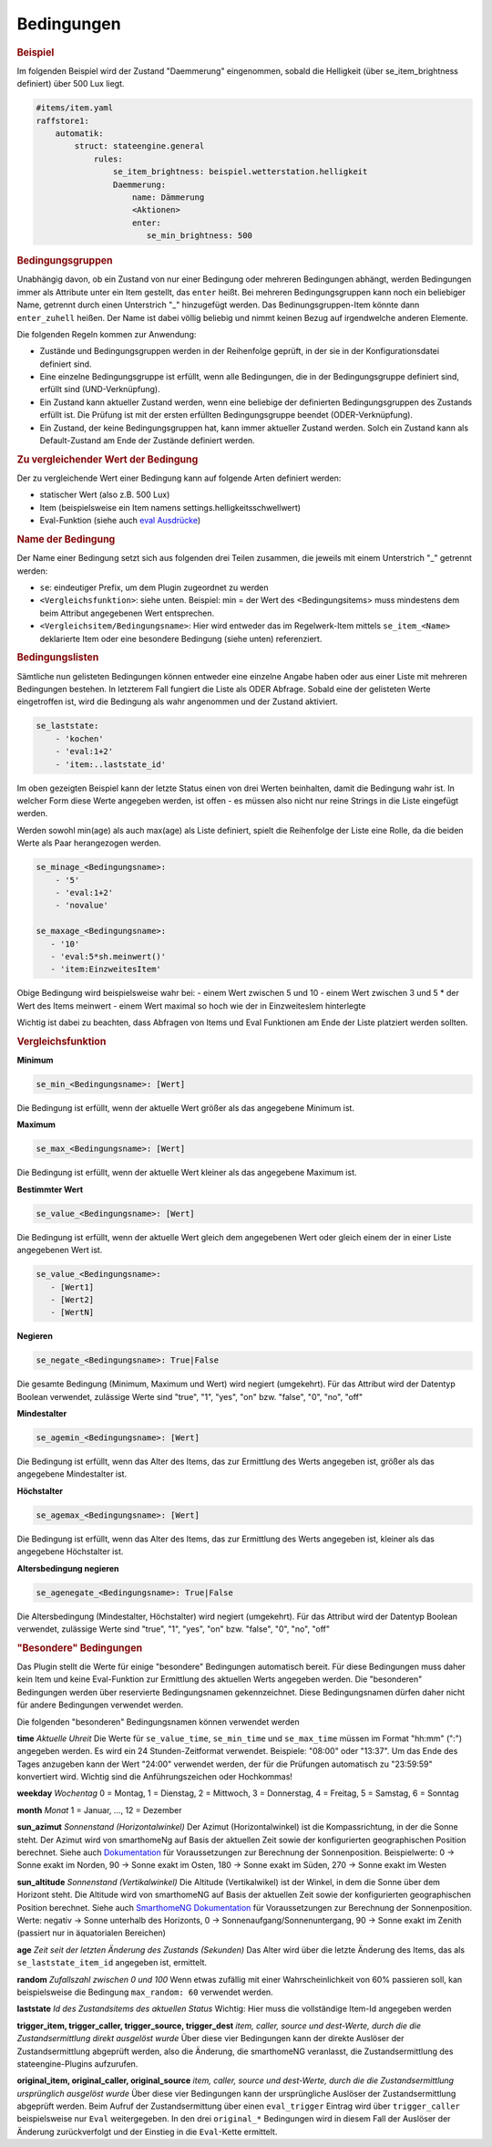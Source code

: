 .. index:: Plugins; Stateengine
.. index:: Stateengine; Bedingungen
.. _Bedingungen:

Bedingungen
###########

.. rubric:: Beispiel
    :name: beispielbedingungen

Im folgenden Beispiel wird der Zustand "Daemmerung" eingenommen, sobald
die Helligkeit (über se_item_brightness definiert) über 500 Lux liegt.

.. code-block:: yaml

   #items/item.yaml
   raffstore1:
       automatik:
           struct: stateengine.general
               rules:
                   se_item_brightness: beispiel.wetterstation.helligkeit
                   Daemmerung:
                       name: Dämmerung
                       <Aktionen>
                       enter:
                          se_min_brightness: 500

.. rubric:: Bedingungsgruppen
  :name: bedingungsgruppen

Unabhängig davon, ob ein Zustand von nur einer Bedingung oder mehreren Bedingungen
abhängt, werden Bedingungen immer als Attribute unter ein Item gestellt, das
``enter`` heißt. Bei mehreren Bedingungsgruppen kann noch ein beliebiger Name,
getrennt durch einen Unterstrich "_" hinzugefügt werden. Das Bedinungsgruppen-Item
könnte dann ``enter_zuhell`` heißen. Der Name ist dabei völlig beliebig und nimmt
keinen Bezug auf irgendwelche anderen Elemente.

Die folgenden Regeln kommen zur Anwendung:

-  Zustände und Bedingungsgruppen werden in der Reihenfolge
   geprüft, in der sie in der Konfigurationsdatei definiert sind.

-  Eine einzelne Bedingungsgruppe ist erfüllt, wenn alle
   Bedingungen, die in der Bedingungsgruppe definiert sind,
   erfüllt sind (UND-Verknüpfung).

-  Ein Zustand kann aktueller Zustand werden, wenn eine beliebige
   der definierten Bedingungsgruppen des Zustands erfüllt ist. Die
   Prüfung ist mit der ersten erfüllten Bedingungsgruppe beendet
   (ODER-Verknüpfung).

-  Ein Zustand, der keine Bedingungsgruppen hat, kann immer
   aktueller Zustand werden. Solch ein Zustand kann als
   Default-Zustand am Ende der Zustände definiert werden.

.. rubric:: Zu vergleichender Wert der Bedingung
   :name: bereitstellungdesaktuellenwerts

Der zu vergleichende Wert einer Bedingung kann auf folgende Arten definiert werden:

- statischer Wert (also z.B. 500 Lux)
- Item (beispielsweise ein Item namens settings.helligkeitsschwellwert)
- Eval-Funktion (siehe auch `eval Ausdrücke <https://www.smarthomeng.de/user/konfiguration/items_attributes_eval_ausdruecke.html>`_)


.. rubric:: Name der Bedingung
   :name: namederbedingung

Der Name einer Bedingung setzt sich aus folgenden drei Teilen zusammen,
die jeweils mit einem Unterstrich "_" getrennt werden:

- ``se``: eindeutiger Prefix, um dem Plugin zugeordnet zu werden
- ``<Vergleichsfunktion>``: siehe unten. Beispiel: min = der Wert des <Bedingungsitems> muss mindestens dem beim Attribut angegebenen Wert entsprechen.
- ``<Vergleichsitem/Bedingungsname>``: Hier wird entweder das im Regelwerk-Item mittels ``se_item_<Name>`` deklarierte Item oder eine besondere Bedingung (siehe unten) referenziert.

.. rubric:: Bedingungslisten
   :name: bedingungslisten

Sämtliche nun gelisteten Bedingungen können entweder eine einzelne Angabe haben oder aus einer Liste mit mehreren Bedingungen bestehen.
In letzterem Fall fungiert die Liste als ODER Abfrage. Sobald eine der gelisteten Werte eingetroffen ist, wird die Bedingung als wahr angenommen
und der Zustand aktiviert.

.. code-block:: yaml

      se_laststate:
          - 'kochen'
          - 'eval:1+2'
          - 'item:..laststate_id'

Im oben gezeigten Beispiel kann der letzte Status einen von drei Werten beinhalten, damit die Bedingung wahr ist. In welcher Form diese Werte
angegeben werden, ist offen - es müssen also nicht nur reine Strings in die Liste eingefügt werden.

Werden sowohl min(age) als auch max(age) als Liste definiert, spielt die Reihenfolge der Liste eine Rolle, da die beiden Werte als Paar herangezogen werden.

.. code-block:: yaml

      se_minage_<Bedingungsname>:
          - '5'
          - 'eval:1+2'
          - 'novalue'

      se_maxage_<Bedingungsname>:
         - '10'
         - 'eval:5*sh.meinwert()'
         - 'item:EinzweitesItem'

Obige Bedingung wird beispielsweise wahr bei:
- einem Wert zwischen 5 und 10
- einem Wert zwischen 3 und 5 * der Wert des Items meinwert
- einem Wert maximal so hoch wie der in EinzweitesIem hinterlegte

Wichtig ist dabei zu beachten, dass Abfragen von Items und Eval Funktionen am Ende der Liste platziert werden sollten.

.. rubric:: Vergleichsfunktion
   :name: vergleichsfunktion

**Minimum**

.. code-block:: yaml

       se_min_<Bedingungsname>: [Wert]

Die Bedingung ist erfüllt, wenn der aktuelle Wert größer als das
angegebene Minimum ist.

**Maximum**

.. code-block:: yaml

       se_max_<Bedingungsname>: [Wert]

Die Bedingung ist erfüllt, wenn der aktuelle Wert kleiner als das
angegebene Maximum ist.

**Bestimmter Wert**

.. code-block:: yaml

       se_value_<Bedingungsname>: [Wert]

Die Bedingung ist erfüllt, wenn der aktuelle Wert gleich dem
angegebenen Wert oder gleich einem der in einer Liste angegebenen Wert ist.

.. code-block:: yaml

       se_value_<Bedingungsname>:
          - [Wert1]
          - [Wert2]
          - [WertN]

**Negieren**

.. code-block:: yaml

       se_negate_<Bedingungsname>: True|False

Die gesamte Bedingung (Minimum, Maximum und Wert) wird negiert
(umgekehrt). Für das Attribut wird der Datentyp Boolean verwendet,
zulässige Werte sind "true", "1", "yes", "on" bzw. "false", "0",
"no", "off"

**Mindestalter**

.. code-block:: yaml

       se_agemin_<Bedingungsname>: [Wert]

Die Bedingung ist erfüllt, wenn das Alter des Items, das zur
Ermittlung des Werts angegeben ist, größer als das angegebene
Mindestalter ist.

**Höchstalter**

.. code-block:: yaml

       se_agemax_<Bedingungsname>: [Wert]

Die Bedingung ist erfüllt, wenn das Alter des Items, das zur
Ermittlung des Werts angegeben ist, kleiner als das angegebene
Höchstalter ist.

**Altersbedingung negieren**

.. code-block:: yaml

       se_agenegate_<Bedingungsname>: True|False

Die Altersbedingung (Mindestalter, Höchstalter) wird negiert
(umgekehrt). Für das Attribut wird der Datentyp Boolean verwendet,
zulässige Werte sind "true", "1", "yes", "on" bzw. "false", "0",
"no", "off"


.. rubric:: "Besondere" Bedingungen
   :name: besonderebedingungen

Das Plugin stellt die Werte für einige "besondere" Bedingungen
automatisch bereit. Für diese Bedingungen muss daher kein Item und
keine Eval-Funktion zur Ermittlung des aktuellen Werts angegeben
werden. Die "besonderen" Bedingungen werden über reservierte
Bedingungsnamen gekennzeichnet. Diese Bedingungsnamen dürfen daher
nicht für andere Bedingungen verwendet werden.

Die folgenden "besonderen" Bedingungsnamen können verwendet werden

**time**
*Aktuelle Uhreit*
Die Werte für ``se_value_time``, ``se_min_time`` und
``se_max_time`` müssen im Format "hh:mm" (":") angegeben werden.
Es wird ein 24 Stunden-Zeitformat verwendet. Beispiele: "08:00"
oder "13:37". Um das Ende des Tages anzugeben kann der Wert
"24:00" verwendet werden, der für die Prüfungen automatisch zu
"23:59:59" konvertiert wird. Wichtig sind die Anführungszeichen
oder Hochkommas!

**weekday**
*Wochentag*
0 = Montag, 1 = Dienstag, 2 = Mittwoch, 3 = Donnerstag, 4 =
Freitag, 5 = Samstag, 6 = Sonntag

**month**
*Monat*
1 = Januar, ..., 12 = Dezember

**sun_azimut**
*Sonnenstand (Horizontalwinkel)*
Der Azimut (Horizontalwinkel) ist die Kompassrichtung, in der die
Sonne steht. Der Azimut wird von smarthomeNg auf Basis der
aktuellen Zeit sowie der konfigurierten geographischen Position
berechnet. Siehe auch `Dokumentation <https://www.smarthomeng.de/user/logiken/objekteundmethoden_zeit_sonne_mond.html>`_
für Voraussetzungen zur Berechnung der Sonnenposition.
Beispielwerte: 0 → Sonne exakt im Norden, 90 → Sonne exakt im
Osten, 180 → Sonne exakt im Süden, 270 → Sonne exakt im Westen

**sun_altitude**
*Sonnenstand (Vertikalwinkel)*
Die Altitude (Vertikalwikel) ist der Winkel, in dem die Sonne über
dem Horizont steht. Die Altitude wird von smarthomeNG auf Basis
der aktuellen Zeit sowie der konfigurierten geographischen
Position berechnet. Siehe auch `SmarthomeNG
Dokumentation <https://www.smarthomeng.de/user/logiken/objekteundmethoden_zeit_sonne_mond.html>`_
für Voraussetzungen zur Berechnung der Sonnenposition. Werte:
negativ → Sonne unterhalb des Horizonts, 0 →
Sonnenaufgang/Sonnenuntergang, 90 → Sonne exakt im Zenith
(passiert nur in äquatorialen Bereichen)

**age**
*Zeit seit der letzten Änderung des Zustands (Sekunden)*
Das Alter wird über die letzte Änderung des Items, das als
``se_laststate_item_id`` angegeben ist, ermittelt.

**random**
*Zufallszahl zwischen 0 und 100*
Wenn etwas zufällig mit einer Wahrscheinlichkeit von 60% passieren
soll, kan beispielsweise die Bedingung ``max_random: 60``
verwendet werden.

**laststate**
*Id des Zustandsitems des aktuellen Status*
Wichtig: Hier muss die vollständige Item-Id angegeben werden

**trigger_item, trigger_caller, trigger_source, trigger_dest**
*item, caller, source und dest-Werte, durch die die
Zustandsermittlung direkt ausgelöst wurde*
Über diese vier Bedingungen kann der direkte Auslöser der
Zustandsermittlung abgeprüft werden, also die Änderung, die
smarthomeNG veranlasst, die Zustandsermittlung des
stateengine-Plugins aufzurufen.

**original_item, original_caller, original_source**
*item, caller, source und dest-Werte, durch die die
Zustandsermittlung ursprünglich ausgelöst wurde*
Über diese vier Bedingungen kann der ursprüngliche Auslöser der
Zustandsermittlung abgeprüft werden. Beim Aufruf der
Zustandsermittung über einen ``eval_trigger`` Eintrag wird über
``trigger_caller`` beispielsweise nur ``Eval`` weitergegeben.
In den drei ``original_*`` Bedingungen wird in diesem Fall der
Auslöser der Änderung zurückverfolgt und der Einstieg in die
``Eval``-Kette ermittelt.
